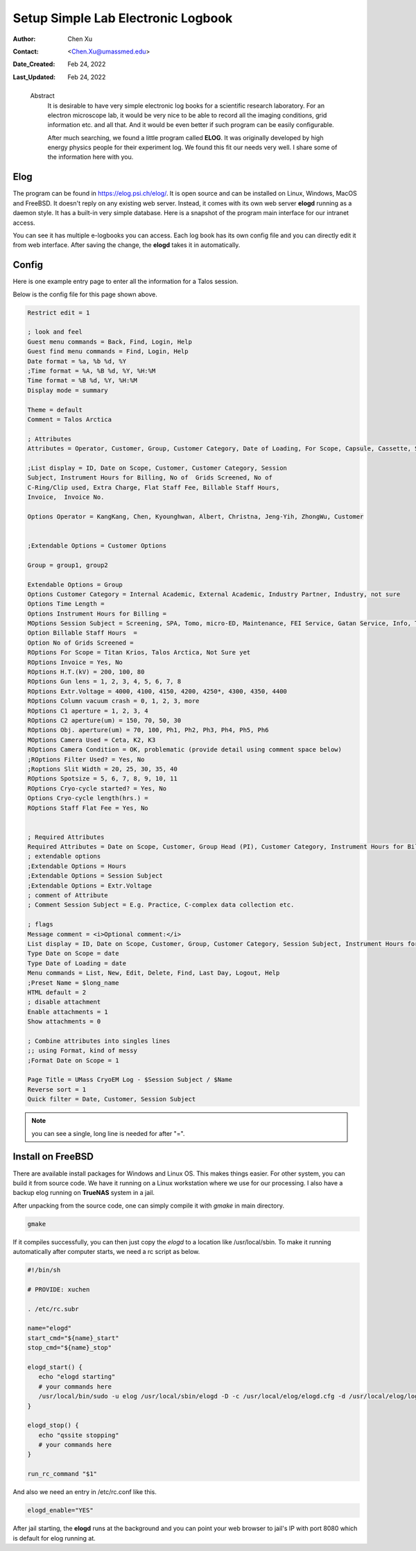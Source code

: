 .. _elog:

Setup Simple Lab Electronic Logbook
===================================

:Author: Chen Xu
:Contact: <Chen.Xu@umassmed.edu>
:Date_Created: Feb 24, 2022
:Last_Updated: Feb 24, 2022

.. _glossary:

   Abstract
      It is desirable to have very simple electronic log books for a
      scientific research laboratory. For an electron microscope lab, it
      would be very nice to be able to record all the imaging conditions,
      grid information etc. and all that. And it would be even better if
      such program can be easily configurable.

      After much searching, we found a little program called **ELOG**. It
      was originally developed by high energy physics people for their
      experiment log. We found this fit our needs very well. I share some
      of the information here with you.

Elog
----

The program can be found in `https://elog.psi.ch/elog/
<https://elog.psi.ch/elog/>`_. It is open source and can be installed on
Linux, Windows, MacOS and FreeBSD. It doesn't reply on any existing web
server. Instead, it comes with its own web server **elogd** running as a
daemon style. It has a built-in very simple database. Here is a snapshot of
the program main interface for our intranet access. 

.. image:: ../images/elog.png
   :scale: 30 %

You can see it has multiple e-logbooks you can access. Each log book has its
own config file and you can directly edit it from web interface. After
saving the change, the **elogd** takes it in automatically. 

Config
------

Here is one example entry page to enter all the information for a Talos
session.

.. image:: ../images/entry-page.png
   :scale: 30 %

Below is the config file for this page shown above. 

.. code:: python

   Restrict edit = 1

   ; look and feel
   Guest menu commands = Back, Find, Login, Help
   Guest find menu commands = Find, Login, Help
   Date format = %a, %b %d, %Y
   ;Time format = %A, %B %d, %Y, %H:%M
   Time format = %B %d, %Y, %H:%M
   Display mode = summary

   Theme = default
   Comment = Talos Arctica

   ; Attributes
   Attributes = Operator, Customer, Group, Customer Category, Date of Loading, For Scope, Capsule, Cassette, Storage Location, Car 12, Car 11, Car 10, Car 9, Car 8, Car 7, Car 6, Car 5, Car 4, Car 3, Car 2, Car 1, Date on Scope, Time Length, Instrument Hours for Billing, Session Subject, No of  Grids Screened, Specimen, Billable Staff Hours, No of C-Ring/Clip used, Total C-Ring/Clip Charge, Extra Charge, Flat Staff Fee, Vitrobot Usage(hr), Quote#, PO#, Invoice, Invoice No., Exposures Processed,  H.T.(kV),  Gun lens, Extr.Voltage, Emission(uA), C1 aperture , C2 aperture(um) , Obj. aperture(um), Camera Used, Camera Condition, Movies Collected, Frames per Exposure, Exposure Time, Frame Time, Magnification, Spotsize, C2 Lens(%), Dose Rate, Total Dose, Multi-Hole-Shot, Cryo-cycle started?, Cryo-cycle length(hrs.)

   ;List display = ID, Date on Scope, Customer, Customer Category, Session
   Subject, Instrument Hours for Billing, No of  Grids Screened, No of
   C-Ring/Clip used, Extra Charge, Flat Staff Fee, Billable Staff Hours,
   Invoice,  Invoice No.

   Options Operator = KangKang, Chen, Kyounghwan, Albert, Christna, Jeng-Yih, ZhongWu, Customer


   ;Extendable Options = Customer Options 

   Group = group1, group2 
   
   Extendable Options = Group
   Options Customer Category = Internal Academic, External Academic, Industry Partner, Industry, not sure
   Options Time Length = 
   Options Instrument Hours for Billing = 
   MOptions Session Subject = Screening, SPA, Tomo, micro-ED, Maintenance, FEI Service, Gatan Service, Info, Training for Cryo Sample Prep, Operation Instruction
   Option Billable Staff Hours  = 
   Option No of Grids Screened = 
   ROptions For Scope = Titan Krios, Talos Arctica, Not Sure yet
   ROptions Invoice = Yes, No
   ROptions H.T.(kV) = 200, 100, 80
   ROptions Gun lens = 1, 2, 3, 4, 5, 6, 7, 8
   ROptions Extr.Voltage = 4000, 4100, 4150, 4200, 4250*, 4300, 4350, 4400
   ROptions Column vacuum crash = 0, 1, 2, 3, more  
   ROptions C1 aperture = 1, 2, 3, 4
   ROptions C2 aperture(um) = 150, 70, 50, 30
   ROptions Obj. aperture(um) = 70, 100, Ph1, Ph2, Ph3, Ph4, Ph5, Ph6
   MOptions Camera Used = Ceta, K2, K3
   ROptions Camera Condition = OK, problematic (provide detail using comment space below)
   ;ROptions Filter Used? = Yes, No
   ;Roptions Slit Width = 20, 25, 30, 35, 40
   ROptions Spotsize = 5, 6, 7, 8, 9, 10, 11
   ROptions Cryo-cycle started? = Yes, No
   Options Cryo-cycle length(hrs.) =
   ROptions Staff Flat Fee = Yes, No


   ; Required Attributes
   Required Attributes = Date on Scope, Customer, Group Head (PI), Customer Category, Instrument Hours for Billing,  Session Subject, No of  Grids Screened, Billable Staff Hours
   ; extendable options 
   ;Extendable Options = Hours
   ;Extendable Options = Session Subject
   ;Extendable Options = Extr.Voltage
   ; comment of Attribute
   ; Comment Session Subject = E.g. Practice, C-complex data collection etc.

   ; flags
   Message comment = <i>Optional comment:</i>
   List display = ID, Date on Scope, Customer, Group, Customer Category, Session Subject, Instrument Hours for Billing, No of  Grids Screened, No of C-Ring/Clip used, Extra Charge, Flat Staff Fee, Billable Staff Hours, Vitrobot Usage(hr), Quote#, PO#, Invoice,  Invoice No.
   Type Date on Scope = date
   Type Date of Loading = date
   Menu commands = List, New, Edit, Delete, Find, Last Day, Logout, Help
   ;Preset Name = $long_name
   HTML default = 2
   ; disable attachment
   Enable attachments = 1
   Show attachments = 0

   ; Combine attributes into singles lines
   ;; using Format, kind of messy
   ;Format Date on Scope = 1

   Page Title = UMass CryoEM Log - $Session Subject / $Name
   Reverse sort = 1
   Quick filter = Date, Customer, Session Subject


.. note:: you can see a single, long line is needed for after "=". 

Install on FreeBSD 
------------------

There are available install packages for Windows and Linux OS. This makes
things easier. For other system, you can build it from source code. We have
it running on a Linux workstation where we use for our processing. I also
have a backup elog running on **TrueNAS** system in a jail. 

After unpacking from the source code, one can simply compile it with
*gmake* in main directory.

.. code:: 

   gmake 

If it compiles successfully, you can then just copy the *elogd* to a
location like /usr/local/sbin. To make it running automatically after
computer starts, we need a rc script as below.

.. code:: 

   #!/bin/sh

   # PROVIDE: xuchen

   . /etc/rc.subr

   name="elogd"
   start_cmd="${name}_start"
   stop_cmd="${name}_stop"

   elogd_start() {
      echo "elogd starting"
      # your commands here
      /usr/local/bin/sudo -u elog /usr/local/sbin/elogd -D -c /usr/local/elog/elogd.cfg -d /usr/local/elog/logbooks
   }

   elogd_stop() {
      echo "qssite stopping"
      # your commands here
   }

   run_rc_command "$1"

And also we need an entry in /etc/rc.conf like this.

.. code:: 

   elogd_enable="YES"

After jail starting, the **elogd** runs at the background and you can point
your web browser to jail's IP with port 8080 which is default for elog running
at. 

